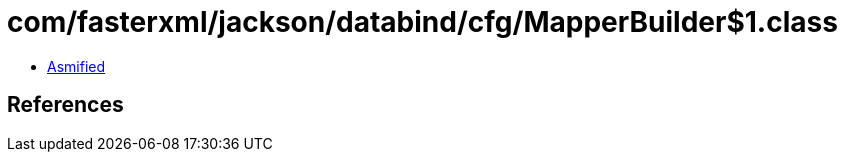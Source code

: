 = com/fasterxml/jackson/databind/cfg/MapperBuilder$1.class

 - link:MapperBuilder$1-asmified.java[Asmified]

== References

